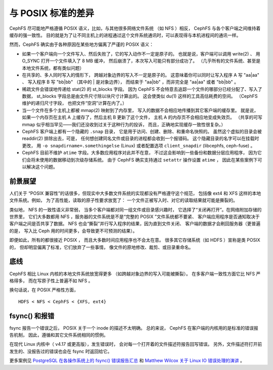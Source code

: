 =====================
 与 POSIX 标准的差异
=====================
.. Differences from POSIX

CephFS 尽可能地严格遵循 POSIX 语义，比如，与其他很多网络文件系统
（如 NFS ）相反， CephFS 与各个客户端之间维持着缓存的强一致性。
目的就是为了让不同主机上的进程通过这个文件系统通讯时，\
可以表现得与本机进程间的通讯一样。

然而，CephFS 确实由于各种原因在某些地方偏离了严谨的
POSIX 语义：

- 如果一个客户端向一个文件写入、然后失败了，它的写入动作不一定是原子的。
  也就是说，客户端可以调用 write(2) 、
  用 O_SYNC 打开一个文件填入了 8 MB 缓冲，
  然后崩溃了，本次写入可能只有部分成功了。
  （几乎所有的文件系统、甚至是本地文件系统，都有类似问题）
- 在共享的、多人同时写入的情形下，
  跨越对象边界的写入不一定是原子的。
  这意味着你可以同时让写入程序 A 写 "aa|aa" 、
  写入程序 B 写 "bb|bb" （其中的 | 是对象边界），
  而结束于 "aa|bb" ，而非完全是 "aa|aa" 或者 "bb|bb" 。
- 稀疏文件会错误地传递给 stat(2) 的 st_blocks 字段。
  因为 CephFS 不会特意去追踪一个文件的哪部分已经分配了、写入了数据，
  st_blocks 字段总是由文件尺寸除以块尺寸计算出的。
  这会使类似 du(1) 这样的工具高估耗费的空间。
  （CephFS 维护的递归尺寸字段，
  也把文件“空洞”计算在内了。）
- 当一个文件在多个主机上都被 mmap(2) 映射到了内存里，
  写入的数据不会相应地传播到其它客户端的缓存里。
  就是说，如果一个内存页在主机 A 上缓存了，然后主机 B 更新了这个文件，
  主机 A 的内存页不会相应地变成失效页。
  （共享的可写 mmap 似乎相当罕见——我们还没收到过关于这种行为的投诉，
  而且，正确地实现缓存一致性很复杂。）
- CephFS 客户端上都有一个隐藏的 ``.snap`` 目录，
  它是用于访问、创建、删除、和重命名快照的。
  虽然这个虚拟的目录会被 readdir(2) 排除出去，可是，
  任何想创建同名文件或目录的进程都会收到一个报错码。
  这个隐藏目录的名字可以在挂载时更改，
  用 ``-o snapdirname=.somethingelse`` (Linux) 或者\
  配置选项 ``client_snapdir`` (libcephfs, ceph-fuse) 。
- CephFS 目前不维护 ``atime`` 字段。大多数应用程序对此并不在意，
  不过这会影响到一些备份和数据分层应用程序，
  因为它们会将未使用的数据移动到次级存储系统。
  由于 CephFS 确实支持通过 ``setattr`` 操作设置 ``atime`` ，
  因此在某些案例下可以解决这个问题。


前景展望
--------
.. Perspective

人们关于 “POSIX 兼容性”的话很多，但\
现实中大多数文件系统的实现都没有严格遵守这个规范，
包括像 ext4 和 XFS 这样的本地文件系统。例如，
为了高性能，读取的原子性要求放宽了：
一个文件正被写入时、对它的读取结果就可能是撕裂的。

类似地， NFS 的一致性语义非常弱，
当多个客户端都对同一组文件或目录感兴趣时，
它选择了“关闭再打开”。在网络附加存储的世界里，
它们大多数都用 NFS ，服务器的文件系统是不是“完整的 POSIX ”文件系统都不要紧、
客户端应用程序是否通知取决于客户端之间是否共享了数据。
NFS 也会“撕裂”并行写入程序的结果，因为直到文件关闭、
客户端的数据才会刷回服务器（更普遍的是，
写入比 Ceph 用的时间更多，会导致更不可预测的结果）。

即便如此，所有的都很接近 POSIX ，
而且大多数时间应用程序也不会太在意。
很多其它存储系统（如 HDFS ）宣称是类 POSIX 的，
但却明显偏离了标准，它们放弃了一些事情，
像文件的原地修改、裁剪、或目录重命名。


底线
----
.. Bottom line

CephFS 相比 Linux 内核的本地文件系统放宽得更多
（如跨越对象边界的写入可能被撕裂）。
在多客户端一致性方面它比 NFS 严格得多，
而在写原子性上普遍不如 NFS 。

换句话说，在 POSIX 严格性方面， ::

  HDFS < NFS < CephFS < {XFS, ext4}


fsync() 和报错
--------------
.. fsync() and error reporting

fsync 报告一个错误之后， POSIX 关于一个 inode 的描述不太明确。
总的来说， CephFS 在客户端的内核用的是标准的错误报告机制，
因此，遵循和其它文件系统相同的惯例。

在现代 Linux 内核中（ v4.17 或更高版），发生错误时，
会对每一个打开着的文件描述符报告回写错误。
另外，文件描述符打开前发生的、没报告过的错误\
也会在 fsync 时返回给它。

更多案例见 `PostgreSQL 在各操作系统上的 fsync() 错误报告汇总
<https://wiki.postgresql.org/wiki/Fsync_Errors>`_ 和
`Matthew Wilcox 关于 Linux IO 错误处理的演讲
<https://www.youtube.com/watch?v=74c19hwY2oE>`_ 。
